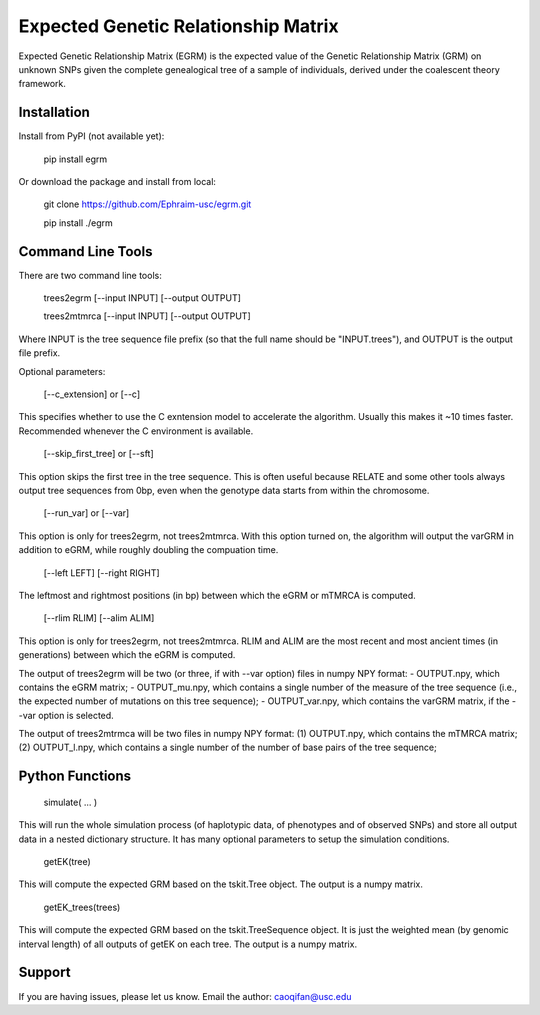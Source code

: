 Expected Genetic Relationship Matrix
========

Expected Genetic Relationship Matrix (EGRM) is the expected value of the Genetic Relationship Matrix (GRM) on unknown SNPs 
given the complete genealogical tree of a sample of individuals, derived under the coalescent theory framework.


Installation
------------

Install from PyPI (not available yet):

    pip install egrm

Or download the package and install from local:

    git clone https://github.com/Ephraim-usc/egrm.git
    
    pip install ./egrm


Command Line Tools
-----------------

There are two command line tools:

    trees2egrm [--input INPUT] [--output OUTPUT]
    
    trees2mtmrca [--input INPUT] [--output OUTPUT]

Where INPUT is the tree sequence file prefix (so that the full name should be "INPUT.trees"), and OUTPUT is the output file prefix.

Optional parameters:

    [--c_extension] or [--c]

This specifies whether to use the C exntension model to accelerate the algorithm.
Usually this makes it ~10 times faster.
Recommended whenever the C environment is available.

    [--skip_first_tree] or [--sft]

This option skips the first tree in the tree sequence.
This is often useful because RELATE and some other tools always output tree sequences from 0bp, even when the genotype data starts from within the chromosome.

    [--run_var] or [--var]

This option is only for trees2egrm, not trees2mtmrca.
With this option turned on, the algorithm will output the varGRM in addition to eGRM, while roughly doubling the compuation time.

    [--left LEFT] [--right RIGHT]

The leftmost and rightmost positions (in bp) between which the eGRM or mTMRCA is computed.

    [--rlim RLIM] [--alim ALIM]

This option is only for trees2egrm, not trees2mtmrca.
RLIM and ALIM are the most recent and most ancient times (in generations) between which the eGRM is computed.

The output of trees2egrm will be two (or three, if with --var option) files in numpy NPY format: 
-   OUTPUT.npy, which contains the eGRM matrix;
-   OUTPUT_mu.npy, which contains a single number of the measure of the tree sequence (i.e., the expected number of mutations on this tree sequence);
-   OUTPUT_var.npy, which contains the varGRM matrix, if the --var option is selected.

The output of trees2mtrmca will be two files in numpy NPY format: 
(1) OUTPUT.npy, which contains the mTMRCA matrix;
(2) OUTPUT_l.npy, which contains a single number of the number of base pairs of the tree sequence;



Python Functions
-----------------

    simulate( ... )

This will run the whole simulation process (of haplotypic data, of phenotypes and of observed SNPs) and 
store all output data in a nested dictionary structure.
It has many optional parameters to setup the simulation conditions.

    getEK(tree)

This will compute the expected GRM based on the tskit.Tree object.
The output is a numpy matrix.

    getEK_trees(trees)

This will compute the expected GRM based on the tskit.TreeSequence object.
It is just the weighted mean (by genomic interval length) of all outputs of getEK on each tree.
The output is a numpy matrix.

Support
-------

If you are having issues, please let us know.
Email the author: caoqifan@usc.edu

